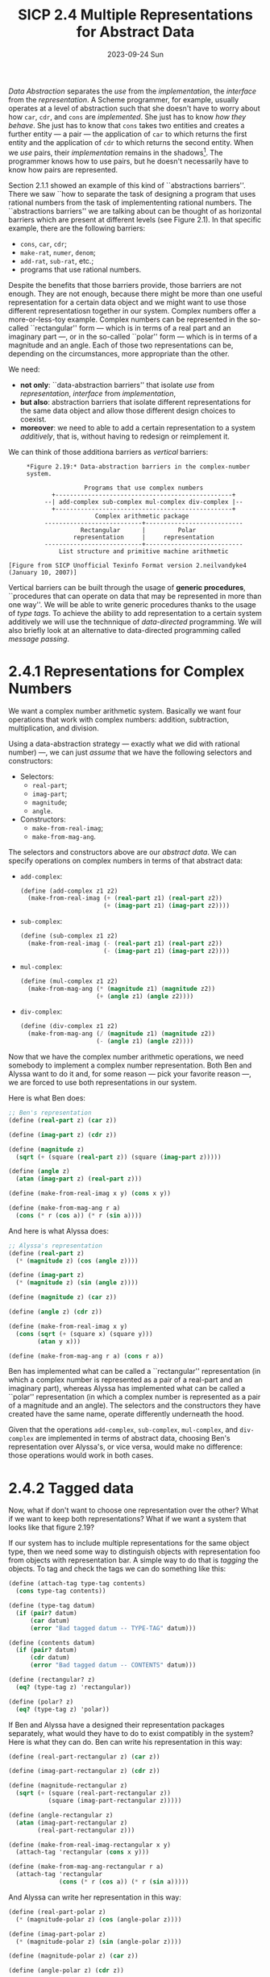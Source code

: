 #+options: html-link-use-abs-url:nil html-postamble:t
#+options: html-preamble:t html-scripts:nil html-style:t
#+options: html5-fancy:nil tex:t toc:nil num:nil
#+html_doctype: xhtml-strict
#+html_container: div
#+html_content_class: content
#+description:
#+keywords:
#+html_link_home:
#+html_link_up:
#+html_mathjax:
#+html_equation_reference_format: \eqref{%s}
#+html_head: <link rel="stylesheet" type="text/css" href="./style.css"/>
#+html_head_extra:
#+title: SICP 2.4 Multiple Representations for Abstract Data
#+subtitle: 2023-09-24 Sun
#+infojs_opt:
#+creator: <a href="https://www.gnu.org/software/emacs/">Emacs</a> 29.1 (<a href="https://orgmode.org">Org</a> mode 9.6.6)

/Data Abstraction/ separates the /use/ from the /implementation/, the
/interface/ from the /representation/. A Scheme programmer, for
example, usually operates at a level of abstraction such that she
doesn't have to worry about how ~car~, ~cdr~, and ~cons~ are
/implemented/. She just has to know /how they behave/. She just has to
know that ~cons~ takes two entities and creates a further entity --- a
pair --- the application of ~car~ to which returns the first entity
and the application of ~cdr~ to which returns the second entity. When
we /use/ pairs, their /implementation/ remains in the shadows[fn::A
cool way to represent pairs is shown on page 91.]. The programmer
knows how to use pairs, but he doesn't necessarily have to know how
pairs are represented.

Section 2.1.1 showed an example of this kind of ``abstractions
barriers''. There we saw ``how to separate the task of designing a
program that uses rational numbers from the task of implemententing
rational numbers. The ``abstractions barriers'' we are talking about
can be thought of as horizontal barriers which are present at
different levels (see Figure 2.1). In that specific example, there are
the following barriers:
- ~cons~, ~car~, ~cdr~;
- ~make-rat~, ~numer~, ~denom~;
- ~add-rat~, ~sub-rat~, etc.;
- programs that use rational numbers.

Despite the benefits that those barriers provide, those barriers are
not enough. They are not enough, because there might be more than one
useful representation for a certain data object and we might want to
use those different representatiosn together in our system. Complex
numbers offer a more-or-less-toy example. Complex numbers can be
represented in the so-called ``rectangular'' form --- which is in
terms of a real part and an imaginary part ---, or in the so-called
``polar'' form --- which is in terms of a magnitude and an angle. Each
of those two representations can be, depending on the circumstances,
more appropriate than the other.

We need:
 - *not only*: ``data-abstraction barriers'' that isolate /use/ from
   /representation/, /interface/ from /implementation/,
 - *but also*: abstraction barriers that isolate different
   representations for the same data object and allow those different
   design choices to coexist.
 - *moreover*: we need to able to add a certain representation to a
   system /additively/, that is, without having to redesign or
   reimplement it.

We can think of those additiona barriers as /vertical/ barriers:
#+begin_src 
     *Figure 2.19:* Data-abstraction barriers in the complex-number
     system.

                     Programs that use complex numbers
            +-------------------------------------------------+
          --| add-complex sub-complex mul-complex div-complex |--
            +-------------------------------------------------+
                        Complex arithmetic package
          ---------------------------+---------------------------
                    Rectangular      |         Polar
                  representation     |     representation
          ---------------------------+---------------------------
              List structure and primitive machine arithmetic

[Figure from SICP Unofficial Texinfo Format version 2.neilvandyke4 (January 10, 2007)]
#+end_src

Vertical barriers can be built through the usage of *generic
procedures*, ``procedures that can operate on data that may be
represented in more than one way''. We will be able to write generic
procedures thanks to the usage of /type tags/. To achieve the ability
to add representation to a certain system additively we will use the
technnique of /data-directed/ programming. We will also briefly look
at an alternative to data-directed programming called /message
passing/.

* 2.4.1 Representations for Complex Numbers
We want a complex number arithmetic system. Basically we want four
operations that work with complex numbers: addition, subtraction,
multiplication, and division.

Using a data-abstraction strategy --- exactly what we did with
rational number) ---, we can just /assume/ that we have the following
selectors and constructors:
- Selectors:
  - ~real-part~;
  - ~imag-part~;
  - ~magnitude~;
  - ~angle~.
- Constructors:
  - ~make-from-real-imag~;
  - ~make-from-mag-ang~.

The selectors and constructors above are our /abstract data/. We can
specify operations on complex numbers in terms of that abstract data:
- ~add-complex~:
  #+begin_src scheme
    (define (add-complex z1 z2)
      (make-from-real-imag (+ (real-part z1) (real-part z2))
                           (+ (imag-part z1) (imag-part z2))))
  #+end_src
- ~sub-complex~:
  #+begin_src scheme
    (define (sub-complex z1 z2)
      (make-from-real-imag (- (real-part z1) (real-part z2))
                           (- (imag-part z1) (imag-part z2))))
  #+end_src
- ~mul-complex~:
  #+begin_src scheme
    (define (mul-complex z1 z2)
      (make-from-mag-ang (* (magnitude z1) (magnitude z2))
                         (+ (angle z1) (angle z2))))
  #+end_src
- ~div-complex~:
  #+begin_src scheme
    (define (div-complex z1 z2)
      (make-from-mag-ang (/ (magnitude z1) (magnitude z2))
                         (- (angle z1) (angle z2))))
  #+end_src

Now that we have the complex number arithmetic operations, we need
somebody to implement a complex number representation. Both Ben and
Alyssa want to do it and, for some reason --- pick your favorite
reason ---, we are forced to use both representations in our system.

Here is what Ben does:
#+begin_src scheme
  ;; Ben's representation
  (define (real-part z) (car z))

  (define (imag-part z) (cdr z))

  (define (magnitude z)
    (sqrt (+ (square (real-part z)) (square (imag-part z)))))

  (define (angle z)
    (atan (imag-part z) (real-part z)))

  (define (make-from-real-imag x y) (cons x y))

  (define (make-from-mag-ang r a)
    (cons (* r (cos a)) (* r (sin a))))
#+end_src

And here is what Alyssa does:
#+begin_src scheme
  ;; Alyssa's representation
  (define (real-part z)
    (* (magnitude z) (cos (angle z))))

  (define (imag-part z)
    (* (magnitude z) (sin (angle z))))

  (define (magnitude z) (car z))

  (define (angle z) (cdr z))

  (define (make-from-real-imag x y)
    (cons (sqrt (+ (square x) (square y)))
          (atan y x)))

  (define (make-from-mag-ang r a) (cons r a))
#+end_src

Ben has implemented what can be called a ``rectangular''
representation (in which a complex number is represented as a pair of
a real-part and an imaginary part), whereas Alyssa has implemented
what can be called a ``polar'' representation (in which a complex
number is represented as a pair of a magnitude and an angle). The
selectors and the constructors they have created have the same name,
operate differently underneath the hood.

Given that the operations ~add-complex~, ~sub-complex~, ~mul-complex~,
and ~div-complex~ are implemented in terms of abstract data, choosing
Ben's representation over Alyssa's, or vice versa, would make no
difference: those operations would work in both cases.

* 2.4.2 Tagged data
Now, what if don't want to choose one representation over the other?
What if we want to keep both representations? What if we want a system
that looks like that figure 2.19?

If our system has to include multiple representations for the same
object type, then we need some way to distinguish objects with
representation foo from objects with representation bar. A simple way
to do that is /tagging/ the objects. To tag and check the tags we can
do something like this:

#+begin_src scheme
  (define (attach-tag type-tag contents)
    (cons type-tag contents))

  (define (type-tag datum)
    (if (pair? datum)
        (car datum)
        (error "Bad tagged datum -- TYPE-TAG" datum)))

  (define (contents datum)
    (if (pair? datum)
        (cdr datum)
        (error "Bad tagged datum -- CONTENTS" datum)))

  (define (rectangular? z)
    (eq? (type-tag z) 'rectangular))

  (define (polar? z)
    (eq? (type-tag z) 'polar))
#+end_src

If Ben and Alyssa have a designed their representation packages
separately, what would they have to do to exist compatibly in the
system? Here is what they can do. Ben can write his representation in
this way:
#+begin_src scheme
  (define (real-part-rectangular z) (car z))

  (define (imag-part-rectangular z) (cdr z))

  (define (magnitude-rectangular z)
    (sqrt (+ (square (real-part-rectangular z))
             (square (imag-part-rectangular z)))))

  (define (angle-rectangular z)
    (atan (imag-part-rectangular z)
          (real-part-rectangular z)))

  (define (make-from-real-imag-rectangular x y)
    (attach-tag 'rectangular (cons x y)))

  (define (make-from-mag-ang-rectangular r a)
    (attach-tag 'rectangular
                (cons (* r (cos a)) (* r (sin a)))))
#+end_src

And Alyssa can write her representation in this way:
#+begin_src scheme
  (define (real-part-polar z)
    (* (magnitude-polar z) (cos (angle-polar z))))

  (define (imag-part-polar z)
    (* (magnitude-polar z) (sin (angle-polar z))))

  (define (magnitude-polar z) (car z))

  (define (angle-polar z) (cdr z))

  (define (make-from-real-imag-polar x y)
    (attach-tag 'polar
                (cons (sqrt (+ (square x) (square y)))
                      (atan y x))))

  (define (make-from-mag-ang-polar r a)
    (attach-tag 'polar (cons r a)))
#+end_src

These ``packages'' differ from the original packages in two respects:
1. the constructor is now tagging the objects it creates;
2. the function names have been modified in order to avoid name
   conflicts (for example, in Ben's represenation, ~real-part~ has
   become ~real-part-rectangular~).

Now that we have been given typed data, we need somebody, say a
``manager'' (see lecture), that looks at those types and make things
work. The manager can now write /generic/ selectors:
#+begin_src scheme
  (define (real-part z)
    (cond ((rectangular? z)
           (real-part-rectangular (contents z)))
          ((polar? z)
           (real-part-polar (contents z)))
          (else (error "Unknown type -- REAL-PART" z))))

  (define (imag-part z)
    (cond ((rectangular? z)
           (imag-part-rectangular (contents z)))
          ((polar? z)
           (imag-part-polar (contents z)))
          (else (error "Unknown type -- IMAG-PART" z))))

  (define (magnitude z)
    (cond ((rectangular? z)
           (magnitude-rectangular (contents z)))
          ((polar? z)
           (magnitude-polar (contents z)))
          (else (error "Unknown type -- MAGNITUDE" z))))

  (define (angle z)
    (cond ((rectangular? z)
           (angle-rectangular (contents z)))
          ((polar? z)
           (angle-polar (contents z)))
          (else (error "Unknown type -- ANGLE" z))))
#+end_src

This strategy is called /dispatch on type/. We can think of the system
as having three parts: Ben, Alyssa, and the manager. The idea is that
you break your system into a bunch of pieces. There is Ben and Alyssa,
who are making representations, and then there is the manager, who
looks at the types on the data and /dispatches/ tasks to the right
person.

* 2.4.3 Data-Directed Programming and Additivity
How can we criticize the system described above? First, Ben and Alyssa
had to change the names of their procedures. Second, when somebody
wants to add a representation into the system, even if Ben and Allyssa
don't care, whoever is in charge of the generic selectors --- the
manager, in our narrative ---, has to change all of them!

(Roughly, from the lecture:) ``The inflexibility in the system, the
place where work has to be done to accommodate is in the manager.
That's quite annoying. It's even more annoying when you think that the
manager isn't really doing anything... the bottleneck in the system is
in the bureaucracy...''

Now, abstractly, in the system, there is a table:

|           | polar           | rectangular           |
|-----------+-----------------+-----------------------|
| real-part | real-part-polar | real-part-rectangular |
|-----------+-----------------+-----------------------|
| imag-part | imag-part-polar | imag-part-rectangular |
|-----------+-----------------+-----------------------|
| magnitude | magnitude-polar | magnitude-rectangular |
|-----------+-----------------+-----------------------|
| angle     | angle-polar     | angle-rectangular     |
    
In the table we have the right procedures for the given types
(columns) and operators (rows). ``That's really what's going on. In
some sense, all the manager is doing is acting as this table''.

How do we fix our system? We get rid of the manager. We let our system
use the table directly. How do we do that? Let's assume --- again,
data abstraction! --- that we have some sort of table data structure
in which we can put things:

#+begin_src scheme
  `(put <OP> <TYPE> <ITEM>)' installs the `<ITEM>' in the table,
  indexed by the `<OP>' and the `<TYPE>'.

  `(get <OP> <TYPE>)' looks up the `<OP>', `<TYPE>' entry in the
  table and returns the item found there.  If no item is found,
  `get' returns false.
#+end_src

Given that we have this table, now Ben and Alyssa, when they build
their systems, can fill the table appriopriately:

Ben:
#+begin_src scheme
  (define (install-rectangular-package)
    ;; internal procedures
    (define (real-part z) (car z))
    (define (imag-part z) (cdr z))
    (define (make-from-real-imag x y) (cons x y))
    (define (magnitude z)
      (sqrt (+ (square (real-part z))
               (square (imag-part z)))))
    (define (angle z)
      (atan (imag-part z) (real-part z)))
    (define (make-from-mag-ang r a)
      (cons (* r (cos a)) (* r (sin a))))

    ;; interface to the rest of the system
    (define (tag x) (attach-tag 'rectangular x))
    (put 'real-part '(rectangular) real-part)
    (put 'imag-part '(rectangular) imag-part)
    (put 'magnitude '(rectangular) magnitude)
    (put 'angle '(rectangular) angle)
    (put 'make-from-real-imag 'rectangular
         (lambda (x y) (tag (make-from-real-imag x y))))
    (put 'make-from-mag-ang 'rectangular
         (lambda (r a) (tag (make-from-mag-ang r a))))
    'done)
#+end_src

Alyssa:
#+begin_src scheme
  (define (install-polar-package)
    ;; internal procedures
    (define (magnitude z) (car z))
    (define (angle z) (cdr z))
    (define (make-from-mag-ang r a) (cons r a))
    (define (real-part z)
      (* (magnitude z) (cos (angle z))))
    (define (imag-part z)
      (* (magnitude z) (sin (angle z))))
    (define (make-from-real-imag x y)
      (cons (sqrt (+ (square x) (square y)))
            (atan y x)))

    ;; interface to the rest of the system
    (define (tag x) (attach-tag 'polar x))
    (put 'real-part '(polar) real-part)
    (put 'imag-part '(polar) imag-part)
    (put 'magnitude '(polar) magnitude)
    (put 'angle '(polar) angle)
    (put 'make-from-real-imag 'polar
         (lambda (x y) (tag (make-from-real-imag x y))))
    (put 'make-from-mag-ang 'polar
         (lambda (r a) (tag (make-from-mag-ang r a))))
    'done)
#+end_src

Who makes a representation has the responsibility of setting up a
column in the table. The manager has been ``automated out of
existence''. The manager is replaced by a procedure. This procedure is
called ~apply-generic~ and is the key procedure in the whole system
(see also its simpler version ~operate~ shown in the lecture).

#+begin_src scheme
  (define (apply-generic op . args)
    (let ((type-tags (map type-tag args)))
      (let ((proc (get op type-tags)))
        (if proc
            (apply proc (map contents args))
            (error
             "No method for these types -- APPLY-GENERIC"
             (list op type-tags))))))
#+end_src

We use ~apply-generic~ to define the generic selectors:

#+begin_src scheme
  (define (real-part z) (apply-generic 'real-part z))
  (define (imag-part z) (apply-generic 'imag-part z))
  (define (magnitude z) (apply-generic 'magnitude z))
  (define (angle z) (apply-generic 'angle z))
#+end_src

This strategy is called ``data-directed programming'', because, ``in
some sense the data objects themselves are carrying with them the
information about how you should operate on them''.

** Exercise 2.74
*Exercise*:
#+begin_quote
Insatiable Enterprises, Inc., is a highly decentralized conglomerate
company consisting of a large number of independent divisions located
all over the world. The company's computer facilities have just been
interconnected by means of a clever network-interfacing scheme that
makes the entire network appear to any user to be a single computer.
Insatiable's president, in her first attempt to exploit the ability of
the network to extract administrative information from division files,
is dismayed to discover that, although all the division files have
been implemented as data structures in Scheme, the particular data
structure used varies from division to division. A meeting of division
managers is hastily called to search for a strategy to integrate the
files that will satisfy headquarters' needs while preserving the
existing autonomy of the divisions.

Show how such a strategy can be implemented with data-directed
programming. As an example, suppose that each division's personnel
records consist of a single file, which contains a set of records
keyed on employees' names. The structure of the set varies from
division to division. Furthermore, each employee's record is itself a
set (structured differently from division to division) that contains
information keyed under identifiers such as ~address~ and ~salary~. In
particular:

a. Implement for headquarters a ~get-record~ procedure that retrieves
a specified employee's record from a specified personnel file. The
procedure should be applicable to any division's file. Explain how the
individual divisions' files should be structured. In particular, what
type information must be supplied?

b. Implement for headquarters a ~get-salary~ procedure that returns
the salary information from a given employee's record from any
division's personnel file. How should the record be structured in
order to make this operation work?

c. Implement for headquarters a ~find-employee-record~ procedure. This
should search all the divisions' files for the record of a given
employee and return the record. Assume that this procedure takes as
arguments an employee's name and a list of all the divisions' files.

d. When Insatiable takes over a new company, what changes must be made
in order to incorporate the new personnel information into the central
system?
#+end_quote

*Answer*:

Division1 could provide its package like that:

#+begin_src scheme
  (define (install-division1-package)
    ;; internal procedures
    (define (get-record file employee-name)
      ;; ...
      )

    ;; interface to the rest of the system
    (define (tag-file x) (attach-tag 'division1 x))
    (define (tag-employee x) (attach-tag 'employee-division1 x))
    (put 'get-record '(division1 employee-division1) get-record))
#+end_src

Other divisions would do anologously.

A generic ~get-record~ procedure could then be implemented as follows:
#+begin_src scheme
  (define (get-record personnel-file name)
    (apply-generic 'get-record personnel-file name))
#+end_src

** Message Passing
Data-directed programming makes use of a operation-and-type table.

The first method we have seen --- generic operations with explicit
dispatch --- can be thought of as decomposing that table ``into rows,
with each generic operation procedure representing a row of the
table.''

There is at least a third alternative, known as ``message passing'',
which consists in decomposing the table into type columns only:
#+begin_quote
instead of using "intelligent operations" that dispatch on data types,
to work with "intelligent data objects" that dispatch on operation
names.
#+end_quote

Here is how we could write ~make-from-real-imag~ following such an
approach:
#+begin_src scheme
  (define (make-from-real-imag x y)
    (define (dispatch op)
      (cond ((eq? op 'real-part) x)
            ((eq? op 'imag-part) y)
            ((eq? op 'magnitude)
             (sqrt (+ (square x) (square y))))
            ((eq? op 'angle) (atan y x))
            (else
             (error "Unknown op -- MAKE-FROM-REAL-IMAG" op))))
    dispatch)
#+end_src

And here is how ~apply-generic~ would look like:
#+begin_src scheme
  (define (apply-generic op arg) (arg op))
#+end_src

#+begin_quote
The name comes from the image that a data object is an entity that
receives the requested operation name as a "message."
#+end_quote

** Exercise 2.75
*Exercise*:
#+begin_quote
Implement the constructor `make-from-mag-ang' in message-passing
style. This procedure should be analogous to the `make-from-real-imag'
procedure given above.
#+end_quote

*Answer*:

#+begin_src scheme
  (define (make-from-mag-ang r a)
    (define (dispatch op)
      (cond ((eq? op 'real-part) (* r (cos a)))
            ((eq? op 'imag-part) (* r (sin a)))
            ((eq? op 'magnitude) r)
            ((eq? op 'angle) a)
            (else (error "Unknown op - MAKE-FROM-MAG-ANG" op))))
    dispatch)
#+end_src

** Exercise 2.76
*Exercise*:
#+begin_quote
As a large system with generic operations evolves, new types of data
objects or new operations may be needed. For each of the three
strategies--generic operations with explicit dispatch, data-directed
style, and message-passing-style--describe the changes that must be
made to a system in order to add new types or new operations. Which
organization would be most appropriate for a system in which new types
must often be added? Which would be most appropriate for a system in
which new operations must often be added?
#+end_quote

*Answer*:

*** Generic operations with explicit dispatch
**** Adding a new type
Let's imagine Henry wants to add his representation to the complex
number arithmetic system.

Somebody (the ``manager''...) has to change all generic operators.
~real-part~, ~imag-part~, ~magnitude~, ~angle~, now need an additonal
check for Henry's representation. Moreover, Henry should make sure
that the names of his procedures don't conflict with those used by Ben
and Alyssa.
**** Adding a new operation
Suppose we need a ~get-foo~ operation.

All of those in charge of maintaining representation (Ben, Alyssa, and
Henry) have to write a method that performs the right operation with
their representation. And, again, name conflict is to be avoided.

Moreover, somebody (the ``manager''...) has to write a generic
~get-foo~ operation. In order to do so, he has to know all the names
of the procedures written by Ben, Alyssa, and Henry.
*** Data-directed Programming
**** Adding a new type
Again, let's imagine that Henry wants to add his representation to the
complex number arithmetic system we already have.

Herry, in data-directed system, has to ``install'' his packaged, that
is, he has to put his procedures into the table.

By following the method shown at p. ? he doesn't have to worry about
name conflict (That method exploits scope. There are other ways as
well; for example, putting lambdas into the table. The table stores
objects, not names).

There is now work for the ``manager''. The manager has been
``automated out of existence'' (ref: ). The generic operations we
already have will do the right thing thanks to ~apply-generic~ (or its
simpler version ~operate~ shown in the lecture).
**** Adding a new operation
Again, suppose we need a ~get-foo~ operation.

Sombody has to write a generic ~get-foo~.

However, unlike with generic operations with explicit dispatch, now we
don't need to know anything besides the name of the operation we want
to add.

Each package mantainer will have the responsibility to add their
version of ~get-foo~ to the table. However, in case one doesn't and we
try to ~get-foo~ to complext number of their type, the generic
operation will show a suitable error message.
*** Message passing
**** Adding a new type
Again, let's imagine that Henry wants to add his representation to the
complex number arithmetic system we already have.

Henry just as to add a new constructor. The situation is somewhat
analogous to the data-directed programming case.
**** Adding a new operation
Again, suppose we need a ~get-foo~ operation.

Somebody has to write the generic operation ~get-foo~, like in
data-directed programming.

Moreove, each ``packgage maintainers'' will have to add their version
of ~get-foo~ in the ~dispatch~ procedure. In this case as well, if
somebody forgets to add the procedures, an error message is printed
when we apply ~get-foo~ on the releavant object.

